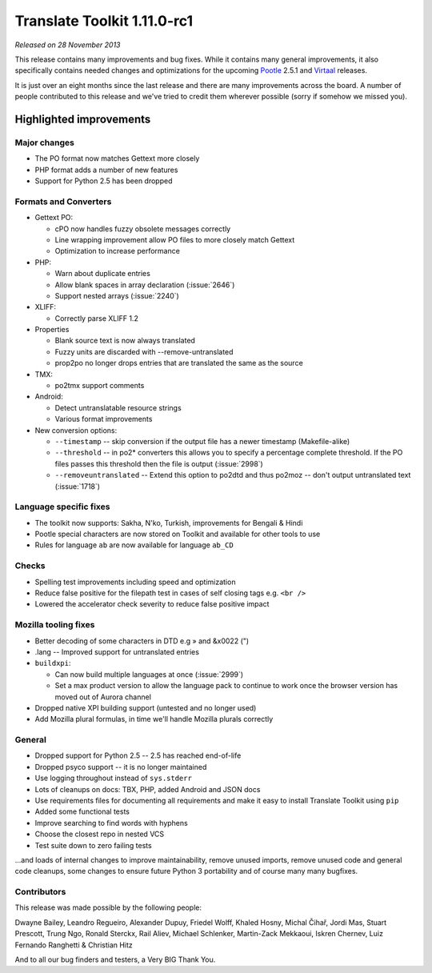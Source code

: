 .. These notes are used in:
   1. Our email announcements
   2. The Translate Tools download page at toolkit.translatehouse.org

Translate Toolkit 1.11.0-rc1
****************************

*Released on 28 November 2013*

This release contains many improvements and bug fixes. While it contains many
general improvements, it also specifically contains needed changes and
optimizations for the upcoming `Pootle <http://pootle.translatehouse.org/>`_
2.5.1 and `Virtaal <http://virtaal.translatehouse.org>`_ releases.

It is just over an eight months since the last release and there are many
improvements across the board.  A number of people contributed to this release
and we've tried to credit them wherever possible (sorry if somehow we missed
you).

..
  This is used for the email and other release notifications
  Getting it and sharing it
  =========================
  * pip install translate-toolkit
  * Please share this URL http://toolkit.translatehouse.org/download.html if
    you'd like to tweet or post about the release.

Highlighted improvements
========================

Major changes
-------------
- The PO format now matches Gettext more closely
- PHP format adds a number of new features
- Support for Python 2.5 has been dropped

Formats and Converters
----------------------
- Gettext PO:

  - cPO now handles fuzzy obsolete messages correctly
  - Line wrapping improvement allow PO files to more closely match Gettext
  - Optimization to increase performance

- PHP:

  - Warn about duplicate entries
  - Allow blank spaces in array declaration (:issue:`2646`)
  - Support nested arrays (:issue:`2240`)

- XLIFF:

  - Correctly parse XLIFF 1.2

- Properties
  
  - Blank source text is now always translated
  - Fuzzy units are discarded with --remove-untranslated
  - prop2po no longer drops entries that are translated the same as the source

- TMX:

  - po2tmx support comments

- Android:

  - Detect untranslatable resource strings
  - Various format improvements

- New conversion options:

  - ``--timestamp`` -- skip conversion if the output file has a newer
    timestamp (Makefile-alike)
  - ``--threshold`` -- in po2* converters this allows you to specify a
    percentage complete threshold.  If the PO files passes this threshold then
    the file is output (:issue:`2998`)
  - ``--removeuntranslated`` -- Extend this option to po2dtd and thus
    po2moz -- don't output untranslated text (:issue:`1718`)

Language specific fixes
-----------------------
- The toolkit now supports: Sakha, N'ko, Turkish, improvements for Bengali &
  Hindi
- Pootle special characters are now stored on Toolkit and available for other
  tools to use
- Rules for language ``ab`` are now available for language ``ab_CD``

Checks
------
- Spelling test improvements including speed and optimization
- Reduce false positive for the filepath test in cases of self closing tags
  e.g. ``<br />``
- Lowered the accelerator check severity to reduce false positive impact

Mozilla tooling fixes
---------------------
- Better decoding of some characters in DTD e.g » and &x0022 (")
- .lang -- Improved support for untranslated entries
- ``buildxpi``:

  - Can now build multiple languages at once (:issue:`2999`)
  - Set a max product version to allow the language pack to continue to work
    once the browser version has moved out of Aurora channel

- Dropped native XPI building support (untested and no longer used)
- Add Mozilla plural formulas, in time we'll handle Mozilla plurals correctly

General
-------
- Dropped support for Python 2.5 -- 2.5 has reached end-of-life
- Dropped psyco support -- it is no longer maintained
- Use logging throughout instead of ``sys.stderr``
- Lots of cleanups on docs: TBX, PHP, added Android and JSON docs
- Use requirements files for documenting all requirements and make it easy to
  install Translate Toolkit using ``pip``
- Added some functional tests
- Improve searching to find words with hyphens
- Choose the closest repo in nested VCS
- Test suite down to zero failing tests

...and loads of internal changes to improve maintainability, remove unused
imports, remove unused code and general code cleanups, some changes to ensure
future Python 3 portability and of course many many bugfixes.


Contributors
------------
This release was made possible by the following people:

Dwayne Bailey, Leandro Regueiro, Alexander Dupuy, Friedel Wolff, Khaled Hosny,
Michal Čihař, Jordi Mas, Stuart Prescott, Trung Ngo, Ronald Sterckx, Rail
Aliev, Michael Schlenker, Martin-Zack Mekkaoui, Iskren Chernev, Luiz Fernando
Ranghetti & Christian Hitz

And to all our bug finders and testers, a Very BIG Thank You.
